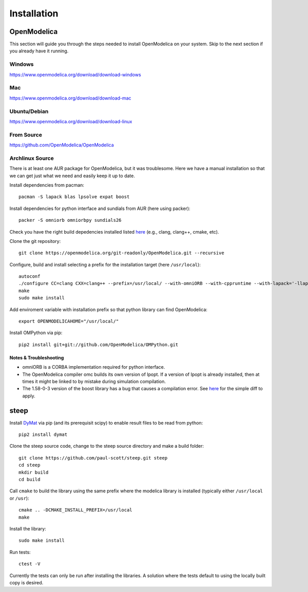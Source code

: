 Installation
============

OpenModelica
------------
This section will guide you through the steps needed to install OpenModelica on your system.  Skip to the next section if you already have it running.

Windows
^^^^^^^
https://www.openmodelica.org/download/download-windows

Mac
^^^
https://www.openmodelica.org/download/download-mac

Ubuntu/Debian
^^^^^^^^^^^^^
https://www.openmodelica.org/download/download-linux

From Source
^^^^^^^^^^^
https://github.com/OpenModelica/OpenModelica

Archlinux Source
^^^^^^^^^^^^^^^^
There is at least one AUR package for OpenModelica, but it was troublesome.  Here we have a manual installation so that we can get just what we need and easily keep it up to date.

Install dependencies from pacman::

    pacman -S lapack blas lpsolve expat boost

Install dependencies for python interface and sundials from AUR (here using packer)::

    packer -S omniorb omniorbpy sundials26

Check you have the right build depedencies installed listed `here <https://github.com/OpenModelica/OpenModelica>`_ (e.g., clang, clang++, cmake, etc).

Clone the git repository::

    git clone https://openmodelica.org/git-readonly/OpenModelica.git --recursive

Configure, build and install selecting a prefix for the installation target (here ``/usr/local``)::

    autoconf
    ./configure CC=clang CXX=clang++ --prefix=/usr/local/ --with-omniORB --with-cppruntime --with-lapack='-llapack -lblas'
    make
    sudo make install

Add enviroment variable with installation prefix so that python library can find OpenModelica::

    export OPENMODELICAHOME="/usr/local/"

Install OMPython via pip::

    pip2 install git+git://github.com/OpenModelica/OMPython.git

Notes & Troubleshooting
"""""""""""""""""""""""
* omniORB is a CORBA implementation required for python interface.
* The OpenModelica compiler omc builds its own version of Ipopt.  If a version of Ipopt is already installed, then at times it might be linked to by mistake during simulation compilation.
* The 1.58-0-3 version of the boost library has a bug that causes a compilation error.  See `here <https://svn.boost.org/trac/boost/attachment/ticket/11207/patch_numeric-ublas-storage.hpp.diff>`_ for the simple diff to apply.

steep
-----
Install `DyMat <https://bitbucket.org/jraedler/dymat>`_ via pip (and its prerequisit scipy) to enable result files to be read from python::

    pip2 install dymat

Clone the steep source code, change to the steep source directory and make a build folder::
    
    git clone https://github.com/paul-scott/steep.git steep
    cd steep
    mkdir build
    cd build

Call ``cmake`` to build the library using the same prefix where the modelica
library is installed (typically either ``/usr/local`` or ``/usr``)::

    cmake .. -DCMAKE_INSTALL_PREFIX=/usr/local
    make

Install the library::

    sudo make install

Run tests::

    ctest -V

Currently the tests can only be run after installing the libraries.  A solution where the tests default to using the locally built copy is desired.

.. Add the SolarTherm libraries where OpenModelica can find them.  The first way to do this is to copy or symbolically link the SolarTherm folder in the ``~/.openmodelica/libraries/`` folder.  On linux creating the symbolic link::
.. 
..     mkdir -p ~/.openmodelica/libraries/
..     cd ~/.openmodelica/libraries
..     ln -s $STLIBPARENTPATH/SolarTherm SolarTherm
.. 
.. Where ``$STLIBPARENTPATH`` is the directory that contains the SolarTherm folder.
.. 
.. The second way to do this is by setting the ``OPENMODELICALIBRARY`` environment variable::
.. 
..     OPENMODELICA=$OPENMODELICAHOME/lib/omlibrary:~/.openmodelica/libraries/:$STLIBPARENTPATH
.. 
.. On windows replace the : with ;.
